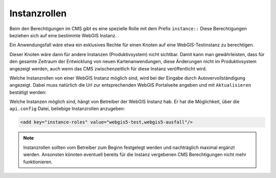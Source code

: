Instanzrollen
=============

Beim den Berechtigungen im CMS gibt es eine spezielle Rolle mit dem Prefix ``instance::`` 
Diese Berechtigungen beziehen sich auf eine bestimmte WebGIS Instanz.

Ein Anwendungsfall wäre etwa ein exklusives Rechte für einen Knoten auf eine WebGIS-Testinstanz zu berechtigen.

.. image:: img/instance1.png

Dieser Knoten wäre dann für andere Instanzen (Produktivsystem) nicht sichtbar. Damit kann man gewährleisten, dass für den gesamte 
Zeitraum der Entwicklung von neuen Kartenanwendungen, diese Änderungen nicht im Produktivsystem angezeigt werden, auch wenn das CMS 
zwischenzeitlich für diese Instanz veröffentlicht wird.

Welche Instanzrollen von einer WebGIS Instanz möglich sind, wird bei der Eingabe durch Autovervollständigung angezeigt. Dabei muss natürlich
die Url zur entsprechenden WebGIS Portalseite angeben und mit ``Aktualisieren`` bestätigt werden:

.. image:: img/instance2.png

Welche Instanzen möglich sind, hängt von Betreiber der WebGIS Instanz hab. Er hat die Möglichkeit, über die ``api.config`` Datei, beliebige 
Instanzrollen anzugeben:

.. code::

   <add key="instance-roles" value="webgis5-test,webgis5-ausfall"/>

.. note::
   Instanzrollen sollten vom Betreiber zum  Beginn festgelegt werden und nachträglich maximal ergänzt werden. Ansonsten könnten eventuell 
   bereits für die Instanz vergebenen CMS Berechtigungen nicht mehr funktionieren.


